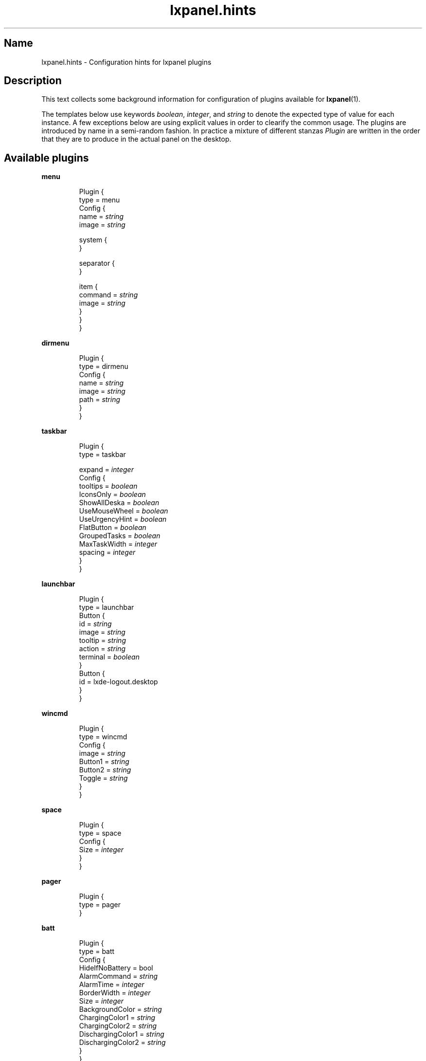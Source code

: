 .\" Information collected from source code
.TH lxpanel.hints 5 "October 2010" "M E Andersson" ""

.SH Name
lxpanel.hints \- Configuration hints for lxpanel plugins

.SH Description
.PP
This text collects some background information for configuration
of plugins available for \fBlxpanel\fR(1).
.PP
The templates below use keywords \fIboolean\fR, \fIinteger\fR,
and \fIstring\fR to denote the expected type of value for each
instance.  A few exceptions below are using explicit values in
order to clearify the common usage.
.
The plugins are introduced by name in a semi\-random fashion.
In practice a mixture of different stanzas \fIPlugin\fR are
written in the order that they are to produce in the actual
panel on the desktop.
.
.SH Available plugins
.
.P
.B menu
.IP
Plugin {
    type = menu
    Config {
        name = \fIstring\fR
        image = \fIstring\fR

        system {
        }

        separator {
        }

        item {
            command = \fIstring\fR
            image = \fIstring\fR
        }
    }
.br
}

.P
.B dirmenu
.IP
Plugin {
    type = dirmenu
    Config {
        name = \fIstring\fR
        image = \fIstring\fR
        path = \fIstring\fR
    }
.br
}

.P
.B taskbar
.IP
Plugin {
    type = taskbar

    expand = \fIinteger\fR
    Config {
        tooltips = \fIboolean\fR
        IconsOnly = \fIboolean\fR
        ShowAllDeska = \fIboolean\fR
        UseMouseWheel = \fIboolean\fR
        UseUrgencyHint = \fIboolean\fR
        FlatButton = \fIboolean\fR
        GroupedTasks = \fIboolean\fR
        MaxTaskWidth = \fIinteger\fR
        spacing = \fIinteger\fR
    }
.br
}

.P
.B launchbar
.IP
Plugin {
    type = launchbar
    Button {
        id = \fIstring\fR
        image = \fIstring\fR
        tooltip = \fIstring\fR
        action = \fIstring\fR
        terminal = \fIboolean\fR
    }
    Button {
        id = lxde\-logout.desktop
    }
.br
}

.P
.B wincmd
.IP
Plugin {
    type = wincmd
    Config {
        image = \fIstring\fR
        Button1 = \fIstring\fR
        Button2 = \fIstring\fR
        Toggle = \fIstring\fR
    }
.br
}

.P
.B space
.IP
Plugin {
    type = space
    Config {
        Size = \fIinteger\fR
    }
.br
}

.P
.B pager
.IP
Plugin {
    type = pager
.br
}

.P
.B batt
.IP
Plugin {
    type = batt
    Config {
        HideIfNoBattery = bool
        AlarmCommand = \fIstring\fR
        AlarmTime = \fIinteger\fR
        BorderWidth = \fIinteger\fR
        Size = \fIinteger\fR
        BackgroundColor = \fIstring\fR
        ChargingColor1 = \fIstring\fR
        ChargingColor2 = \fIstring\fR
        DischargingColor1 = \fIstring\fR
        DischargingColor2 = \fIstring\fR
    }
.br
}

.P
.B kbled
.IP
Plugin {
    type = kbled
    Config {
        ShowCapsLock = \fIinteger\fR
        ShowNumLock = \fIinteger\fR
        ShowScrollLock = \fIinteger\fR
    }
.br
}

.P
.B dclock
.IP
Plugin {
    type = dclock
    Config {
        ClockFmt = \fIstring\fR
        TooltipFmt = \fIstring\fR
        Action = \fIstring\fR
        BoldFont = \fIinteger\fR
        IconOnly = \fIinteger\fR
    }
.br
}

.P
.B cpu
.IP
Plugin {
    type = cpu
.br
}

.P
.B cpufreq
.IP
Plugin {
    type = cpufreq
    Config {
        Frequency = \fIinteger\fR
        Governor = \fIstring\fR
        Remember = \fIboolean\fR
    }
.br
}

.P
.B thermal
.IP
Plugin {
    type = thermal
    Config {
        NormalColor = \fIstring\fR
        Warning1Color = \fIstring\fR
        Warning2Color = \fIstring\fR
        Sensor = \fIstring\fR
        CustomLevels = \fIinteger\fR
        Warning1Temp = \fIinteger\fR
        Warning2Temp = \fIinteger\fR
        AutomaticSensor = \fIinteger\fR
    }
.br
}

.P
.B deskno
.IP
Plugin {
    type = deskno
    Config {
        BoldFont = \fIinteger\fR
        WMLabels = \fIinteger\fR
    }
.br
}

.P
.B netstatus
.IP
Plugin {
    type = netstatus
    Config {
        iface = \fIstring\fR
        configtool = \fIstring\fR
    }
.br
}

.P
.B xkb
.IP
Plugin {
    type = xkb
    Config {
        DisplayType = \fIinteger\fR
        PerAppLayout = \fIinteger\fR
        DefaultGroup = \fIinteger\fR
    }
.br
}
.
.SH "Configuration files"
.
.TP
\fI~/.config/lxpanel/"profile\-name"/panels/panel\fR
User specific panel specification. The name of the panel
is passed to \fBlxpanel\fR using the switch '\-\-profile'.
.
.TP
\fI/usr/share/lxpanel/profile/"profile\-name"/panels/panel\fR
.
.TP
\fI/usr/share/lxpanel/profile/default/panels/panel\fR
.
.SH See also
\fBlxpanel\fR(1), \fBlxpanelctl\fR(1)
.SH Bugs
There ought to be some.  Do point them out!
The Debian package maintainer will take necessary
steps and actions.

.SH Author
This text was compiled for Debian GNU/Linux by Mats Erik Andersson.
It may be used also by others, but the text underlies the same
licensing as \fBlxpanel\fR itself does.
